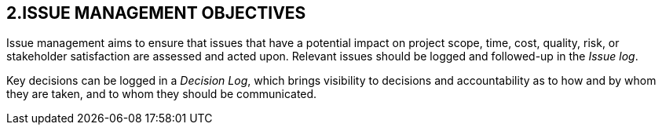 == 2.ISSUE MANAGEMENT OBJECTIVES
Issue management aims to ensure that issues that have a potential impact on project scope, time, cost, quality, risk, or stakeholder satisfaction are assessed and acted upon. Relevant issues should be logged and followed-up in the _Issue log_.

Key decisions can be logged in a _Decision Log_, which brings visibility to decisions and accountability as to how and by whom they are taken, and to whom they should be communicated.
